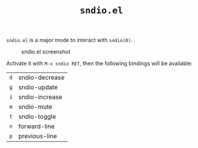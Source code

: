 #+TITLE: =sndio.el=

=sndio.el= is a major mode to interact with =sndio(8)=.

#+CAPTION: sndio.el screenshot
#+NAME: screenshot.png
[[file:screenshot.png]]

Activate it with =M-x sndio RET=, then the following bindings will be available:

| =d= | sndio-decrease |
| =g= | sndio-update   |
| =i= | sndio-increase |
| =m= | sndio-mute     |
| =t= | sndio-toggle   |
| =n= | forward-line   |
| =p= | previous-line  |
